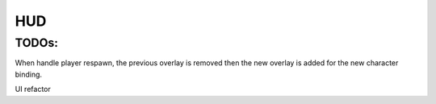 HUD
===

TODOs:
------

When handle player respawn, the previous overlay is removed then the new overlay is added for the new character binding.

UI refactor